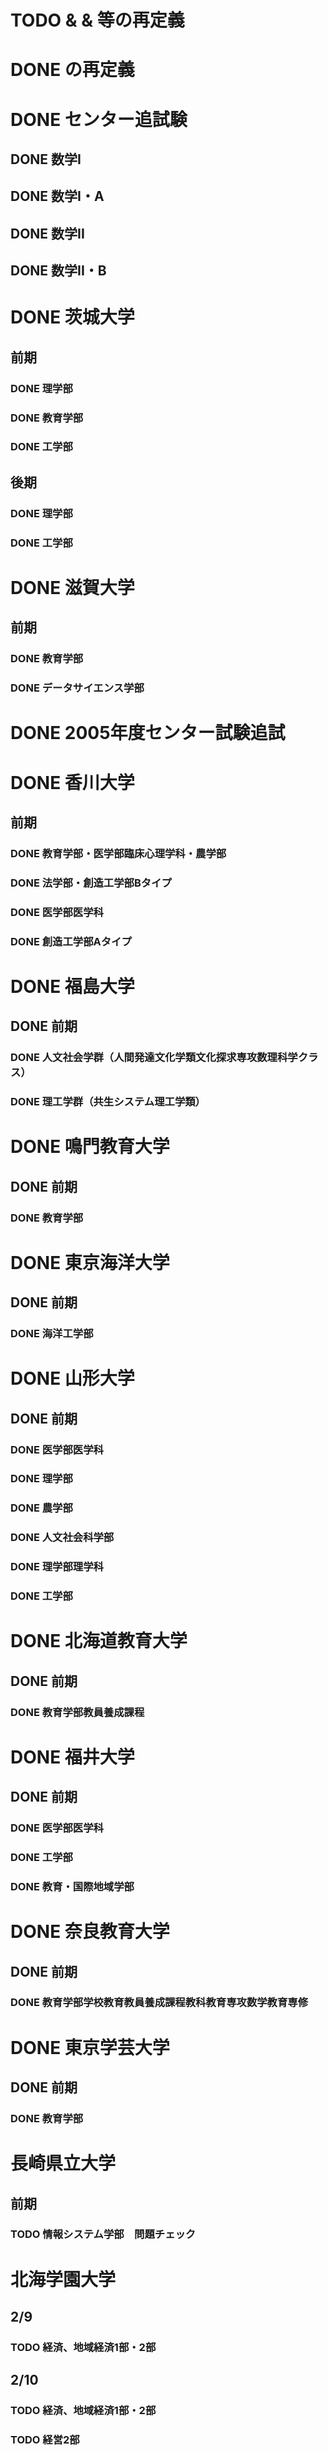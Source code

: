 #+TODO: TODO FEEDBACK VERIFY | DONE CANSELLED
* TODO \HakoHige & \YokoHakoHige & \Sort 等の再定義
* DONE \Shaei の再定義
  CLOSED: [2018-06-08 金 07:41]
* DONE センター追試験
  CLOSED: [2018-06-07 木 18:00]
** DONE 数学I
   CLOSED: [2018-06-06 水 12:33]
** DONE 数学I・A
   CLOSED: [2018-06-06 水 12:33]
** DONE 数学II
   CLOSED: [2018-06-07 木 11:52]
** DONE 数学II・B
   CLOSED: [2018-06-07 木 18:00]
* DONE 茨城大学
  CLOSED: [2018-06-11 月 12:25]
** 前期
*** DONE 理学部
    CLOSED: [2018-06-08 金 15:44]
*** DONE 教育学部
    CLOSED: [2018-06-07 木 18:03]
*** DONE 工学部
    CLOSED: [2018-06-07 木 18:03]
** 後期
*** DONE 理学部
    CLOSED: [2018-06-09 土 20:25]
*** DONE 工学部
    CLOSED: [2018-06-10 日 18:31]
* DONE 滋賀大学
  CLOSED: [2018-06-12 火 12:14]
** 前期
*** DONE 教育学部
    CLOSED: [2018-06-12 火 12:14]
*** DONE データサイエンス学部
    CLOSED: [2018-06-12 火 12:14]
* DONE 2005年度センター試験追試
  CLOSED: [2018-11-29 木 19:18]
* DONE 香川大学
  CLOSED: [2018-07-08 日 13:32]
** 前期
*** DONE 教育学部・医学部臨床心理学科・農学部
    CLOSED: [2018-07-08 日 13:31]
*** DONE 法学部・創造工学部Bタイプ
    CLOSED: [2018-07-08 日 13:31]
*** DONE 医学部医学科
    CLOSED: [2018-07-08 日 11:04]
*** DONE 創造工学部Aタイプ
    CLOSED: [2018-07-08 日 13:31]
* DONE 福島大学
  CLOSED: [2018-07-15 日 16:28]
** DONE 前期
   CLOSED: [2018-07-15 日 16:28]
*** DONE 人文社会学群（人間発達文化学類文化探求専攻数理科学クラス）
    CLOSED: [2018-07-15 日 16:27]
*** DONE 理工学群（共生システム理工学類）
    CLOSED: [2018-07-15 日 11:50]
* DONE 鳴門教育大学
  CLOSED: [2018-07-16 月 16:17]
** DONE 前期
   CLOSED: [2018-07-16 月 16:17]
*** DONE 教育学部
    CLOSED: [2018-07-16 月 16:17]
* DONE 東京海洋大学
  CLOSED: [2018-07-17 火 17:33]
** DONE 前期
   CLOSED: [2018-07-17 火 17:33]
*** DONE 海洋工学部
    CLOSED: [2018-07-17 火 17:33]
* DONE 山形大学
  CLOSED: [2018-07-28 土 02:27]
** DONE 前期
   CLOSED: [2018-07-28 土 02:27]
*** DONE 医学部医学科
    CLOSED: [2018-07-25 水 17:32]
*** DONE 理学部
    CLOSED: [2018-07-26 木 15:42]
*** DONE 農学部
    CLOSED: [2018-07-26 木 15:42]
*** DONE 人文社会科学部
    CLOSED: [2018-07-26 木 15:42]
*** DONE 理学部理学科
    CLOSED: [2018-07-26 木 15:42]
*** DONE 工学部
    CLOSED: [2018-07-27 土 18:30]
* DONE 北海道教育大学
  CLOSED: [2018-08-16 木 14:42]
** DONE 前期
   CLOSED: [2018-08-16 木 14:43]
*** DONE 教育学部教員養成課程
    CLOSED: [2018-08-16 木 14:43]
* DONE 福井大学
  CLOSED: [2018-08-24 金 16:55]
** DONE 前期
   CLOSED: [2018-08-24 金 16:55]
*** DONE 医学部医学科
    CLOSED: [2018-08-23 木 17:11]
*** DONE 工学部
    CLOSED: [2018-08-24 金 16:54]
*** DONE 教育・国際地域学部
    CLOSED: [2018-08-24 金 16:54]
* DONE 奈良教育大学
  CLOSED: [2018-08-26 日 13:28]
** DONE 前期
   CLOSED: [2018-08-26 日 13:28]
*** DONE 教育学部学校教育教員養成課程教科教育専攻数学教育専修
    CLOSED: [2018-08-26 日 13:28]
* DONE 東京学芸大学
  CLOSED: [2018-09-20 木 02:29]
** DONE 前期
   CLOSED: [2018-09-20 木 02:29]
*** DONE 教育学部
    CLOSED: [2018-09-20 木 02:29]
* 長崎県立大学
** 前期
*** TODO 情報システム学部　問題チェック
* 北海学園大学
** 2/9
*** TODO 経済、地域経済1部・2部
** 2/10
*** TODO 経済、地域経済1部・2部
*** TODO 経営2部
* TODO 奈良県立医科大学後期の問題を解く
* DONE 青森公立大学
  CLOSED: [2018-11-01 木 21:54]
** 前期
*** DONE 経営経済学部
    CLOSED: [2018-11-01 木 21:54]
* TODO 2006年度センター追試験
